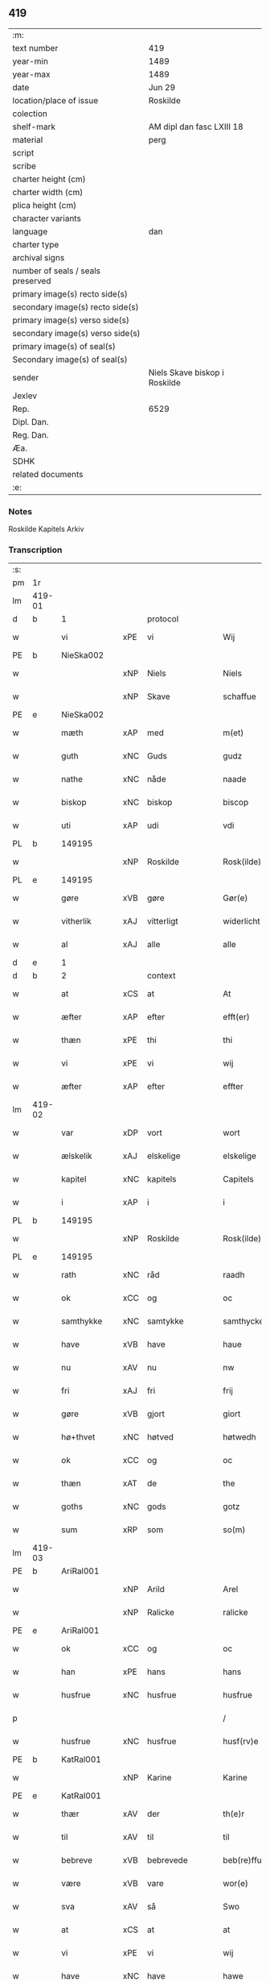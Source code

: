 ** 419

| :m:                               |                               |
| text number                       | 419                           |
| year-min                          | 1489                          |
| year-max                          | 1489                          |
| date                              | Jun 29                        |
| location/place of issue           | Roskilde                      |
| colection                         |                               |
| shelf-mark                        | AM dipl dan fasc LXIII 18     |
| material                          | perg                          |
| script                            |                               |
| scribe                            |                               |
| charter height (cm)               |                               |
| charter width (cm)                |                               |
| plica height (cm)                 |                               |
| character variants                |                               |
| language                          | dan                           |
| charter type                      |                               |
| archival signs                    |                               |
| number of seals / seals preserved |                               |
| primary image(s) recto side(s)    |                               |
| secondary image(s) recto side(s)  |                               |
| primary image(s) verso side(s)    |                               |
| secondary image(s) verso side(s)  |                               |
| primary image(s) of seal(s)       |                               |
| Secondary image(s) of seal(s)     |                               |
| sender                            | Niels Skave biskop i Roskilde |
| Jexlev                            |                               |
| Rep.                              | 6529                          |
| Dipl. Dan.                        |                               |
| Reg. Dan.                         |                               |
| Æa.                               |                               |
| SDHK                              |                               |
| related documents                 |                               |
| :e:                               |                               |

*** Notes
Roskilde Kapitels Arkiv

*** Transcription
| :s: |        |               |     |                 |   |                        |               |   |   |   |   |     |   |   |    |        |    |    |    |    |
| pm  | 1r     |               |     |                 |   |                        |               |   |   |   |   |     |   |   |    |        |    |    |    |    |
| lm  | 419-01 |               |     |                 |   |                        |               |   |   |   |   |     |   |   |    |        |    |    |    |    |
| d   | b      | 1             |     | protocol        |   |                        |               |   |   |   |   |     |   |   |    |        |    |    |    |    |
| w   |        | vi            | xPE | vi              |   | Wij                    | Wij           |   |   |   |   | dan |   |   |    | 419-01 |    |    |    |    |
| PE  | b      | NieSka002     |     |                 |   |                        |               |   |   |   |   |     |   |   |    |        |    1956|    |    |    |
| w   |        |               | xNP | Niels           |   | Niels                  | Nıel         |   |   |   |   | dan |   |   |    | 419-01 |1956|    |    |    |
| w   |        |               | xNP | Skave           |   | schaffue               | ſchaffue      |   |   |   |   | dan |   |   |    | 419-01 |1956|    |    |    |
| PE  | e      | NieSka002     |     |                 |   |                        |               |   |   |   |   |     |   |   |    |        |    1956|    |    |    |
| w   |        | mæth          | xAP | med             |   | m(et)                  | mꝫ            |   |   |   |   | dan |   |   |    | 419-01 |    |    |    |    |
| w   |        | guth          | xNC | Guds            |   | gudz                   | gudz          |   |   |   |   | dan |   |   |    | 419-01 |    |    |    |    |
| w   |        | nathe         | xNC | nåde            |   | naade                  | naade         |   |   |   |   | dan |   |   |    | 419-01 |    |    |    |    |
| w   |        | biskop        | xNC | biskop          |   | biscop                 | bıſcop        |   |   |   |   | dan |   |   |    | 419-01 |    |    |    |    |
| w   |        | uti           | xAP | udi             |   | vdi                    | vdi           |   |   |   |   | dan |   |   |    | 419-01 |    |    |    |    |
| PL  | b      |               149195|     |                 |   |                        |               |   |   |   |   |     |   |   |    |        |    |    |    1833|    |
| w   |        |               | xNP | Roskilde        |   | Rosk(ilde)             | Roſkꝭ         |   |   |   |   | dan |   |   |    | 419-01 |    |    |1833|    |
| PL  | e      |               149195|     |                 |   |                        |               |   |   |   |   |     |   |   |    |        |    |    |    1833|    |
| w   |        | gøre          | xVB | gøre            |   | Gør(e)                 | Gøꝛ          |   |   |   |   | dan |   |   |    | 419-01 |    |    |    |    |
| w   |        | vitherlik     | xAJ | vitterligt      |   | widerlicht             | wıdeꝛlıcht    |   |   |   |   | dan |   |   |    | 419-01 |    |    |    |    |
| w   |        | al            | xAJ | alle            |   | alle                   | alle          |   |   |   |   | dan |   |   |    | 419-01 |    |    |    |    |
| d   | e      | 1             |     |                 |   |                        |               |   |   |   |   |     |   |   |    |        |    |    |    |    |
| d   | b      | 2             |     | context         |   |                        |               |   |   |   |   |     |   |   |    |        |    |    |    |    |
| w   |        | at            | xCS | at              |   | At                     | At            |   |   |   |   | dan |   |   |    | 419-01 |    |    |    |    |
| w   |        | æfter         | xAP | efter           |   | efft(er)               | efft         |   |   |   |   | dan |   |   |    | 419-01 |    |    |    |    |
| w   |        | thæn          | xPE | thi             |   | thi                    | thi           |   |   |   |   | dan |   |   |    | 419-01 |    |    |    |    |
| w   |        | vi            | xPE | vi              |   | wij                    | wij           |   |   |   |   | dan |   |   |    | 419-01 |    |    |    |    |
| w   |        | æfter         | xAP | efter           |   | effter                 | effteꝛ        |   |   |   |   | dan |   |   |    | 419-01 |    |    |    |    |
| lm  | 419-02 |               |     |                 |   |                        |               |   |   |   |   |     |   |   |    |        |    |    |    |    |
| w   |        | var           | xDP | vort            |   | wort                   | woꝛt          |   |   |   |   | dan |   |   |    | 419-02 |    |    |    |    |
| w   |        | ælskelik      | xAJ | elskelige       |   | elskelige              | elſkelige     |   |   |   |   | dan |   |   |    | 419-02 |    |    |    |    |
| w   |        | kapitel       | xNC | kapitels        |   | Capitels               | Capıtel      |   |   |   |   | dan |   |   |    | 419-02 |    |    |    |    |
| w   |        | i             | xAP | i               |   | i                      | i             |   |   |   |   | dan |   |   |    | 419-02 |    |    |    |    |
| PL  | b      |               149195|     |                 |   |                        |               |   |   |   |   |     |   |   |    |        |    |    |    1834|    |
| w   |        |               | xNP | Roskilde        |   | Rosk(ilde)             | Roſkꝭ         |   |   |   |   | dan |   |   |    | 419-02 |    |    |1834|    |
| PL  | e      |               149195|     |                 |   |                        |               |   |   |   |   |     |   |   |    |        |    |    |    1834|    |
| w   |        | rath          | xNC | råd             |   | raadh                  | raadh         |   |   |   |   | dan |   |   |    | 419-02 |    |    |    |    |
| w   |        | ok            | xCC | og              |   | oc                     | oc            |   |   |   |   | dan |   |   |    | 419-02 |    |    |    |    |
| w   |        | samthykke     | xNC | samtykke        |   | samthycke              | ſamthycke     |   |   |   |   | dan |   |   |    | 419-02 |    |    |    |    |
| w   |        | have          | xVB | have            |   | haue                   | haue          |   |   |   |   | dan |   |   |    | 419-02 |    |    |    |    |
| w   |        | nu            | xAV | nu              |   | nw                     | nw            |   |   |   |   | dan |   |   |    | 419-02 |    |    |    |    |
| w   |        | fri           | xAJ | fri             |   | frij                   | fꝛij          |   |   |   |   | dan |   |   |    | 419-02 |    |    |    |    |
| w   |        | gøre          | xVB | gjort           |   | giort                  | gıoꝛt         |   |   |   |   | dan |   |   |    | 419-02 |    |    |    |    |
| w   |        | hø+thvet      | xNC | høtved          |   | høtwedh                | høtwedh       |   |   |   |   | dan |   |   |    | 419-02 |    |    |    |    |
| w   |        | ok            | xCC | og              |   | oc                     | oc            |   |   |   |   | dan |   |   |    | 419-02 |    |    |    |    |
| w   |        | thæn          | xAT | de              |   | the                    | the           |   |   |   |   | dan |   |   |    | 419-02 |    |    |    |    |
| w   |        | goths         | xNC | gods            |   | gotz                   | gotz          |   |   |   |   | dan |   |   |    | 419-02 |    |    |    |    |
| w   |        | sum           | xRP | som             |   | so(m)                  | ſo̅            |   |   |   |   | dan |   |   |    | 419-02 |    |    |    |    |
| lm  | 419-03 |               |     |                 |   |                        |               |   |   |   |   |     |   |   |    |        |    |    |    |    |
| PE  | b      | AriRal001     |     |                 |   |                        |               |   |   |   |   |     |   |   |    |        |    1957|    |    |    |
| w   |        |               | xNP | Arild           |   | Arel                   | Aꝛel          |   |   |   |   | dan |   |   |    | 419-03 |1957|    |    |    |
| w   |        |               | xNP | Ralicke         |   | ralicke                | ralıcke       |   |   |   |   | dan |   |   |    | 419-03 |1957|    |    |    |
| PE  | e      | AriRal001     |     |                 |   |                        |               |   |   |   |   |     |   |   |    |        |    1957|    |    |    |
| w   |        | ok            | xCC | og              |   | oc                     | oc            |   |   |   |   | dan |   |   |    | 419-03 |    |    |    |    |
| w   |        | han           | xPE | hans            |   | hans                   | han          |   |   |   |   | dan |   |   |    | 419-03 |    |    |    |    |
| w   |        | husfrue       | xNC | husfrue         |   | husfrue                | huſfꝛue       |   |   |   |   | dan |   |   |    | 419-03 |    |    |    |    |
| p   |        |               |     |                 |   | /                      | /             |   |   |   |   | dan |   |   |    | 419-03 |    |    |    |    |
| w   |        | husfrue       | xNC | husfrue         |   | husf(rv)e              | huſfͮe         |   |   |   |   | dan |   |   |    | 419-03 |    |    |    |    |
| PE  | b      | KatRal001     |     |                 |   |                        |               |   |   |   |   |     |   |   |    |        |    1958|    |    |    |
| w   |        |               | xNP | Karine          |   | Karine                 | Kaꝛine        |   |   |   |   | dan |   |   |    | 419-03 |1958|    |    |    |
| PE  | e      | KatRal001     |     |                 |   |                        |               |   |   |   |   |     |   |   |    |        |    1958|    |    |    |
| w   |        | thær          | xAV | der             |   | th(e)r                 | thꝛ          |   |   |   |   | dan |   |   |    | 419-03 |    |    |    |    |
| w   |        | til           | xAV | til             |   | til                    | tıl           |   |   |   |   | dan |   |   |    | 419-03 |    |    |    |    |
| w   |        | bebreve       | xVB | bebrevede       |   | beb(re)ffuede          | beb̅ffuede     |   |   |   |   | dan |   |   |    | 419-03 |    |    |    |    |
| w   |        | være          | xVB | vare            |   | wor(e)                 | woꝛ          |   |   |   |   | dan |   |   |    | 419-03 |    |    |    |    |
| w   |        | sva           | xAV | så              |   | Swo                    | wo           |   |   |   |   | dan |   |   |    | 419-03 |    |    |    |    |
| w   |        | at            | xCS | at              |   | at                     | at            |   |   |   |   | dan |   |   |    | 419-03 |    |    |    |    |
| w   |        | vi            | xPE | vi              |   | wij                    | wij           |   |   |   |   | dan |   |   |    | 419-03 |    |    |    |    |
| w   |        | have          | xNC | have            |   | hawe                   | hawe          |   |   |   |   | dan |   |   |    | 419-03 |    |    |    |    |
| w   |        | thæn          | xPE | dem             |   | th(e)m                 | th̅           |   |   |   |   | dan |   |   |    | 419-03 |    |    |    |    |
| lm  | 419-04 |               |     |                 |   |                        |               |   |   |   |   |     |   |   |    |        |    |    |    |    |
| w   |        | nu            | xAV | nu              |   | nw                     | nw            |   |   |   |   | dan |   |   |    | 419-04 |    |    |    |    |
| w   |        | under         | xAP | under           |   | vnd(er)                | vnd          |   |   |   |   | dan |   |   |    | 419-04 |    |    |    |    |
| w   |        | var           | xDP | vor             |   | wor                    | woꝛ           |   |   |   |   | dan |   |   |    | 419-04 |    |    |    |    |
| w   |        | fri           | xAJ | fri             |   | frij                   | fꝛij          |   |   |   |   | dan |   |   |    | 419-04 |    |    |    |    |
| w   |        | forlæning     | xNC | forlening       |   | forlænni(n)g           | foꝛlænni̅g     |   |   |   |   | dan |   |   |    | 419-04 |    |    |    |    |
| w   |        | tha           | xAV | da              |   | Tha                    | Tha           |   |   |   |   | dan |   |   |    | 419-04 |    |    |    |    |
| w   |        | beplikte      | xVB | bepligte        |   | beplichte              | beplıchte     |   |   |   |   | dan |   |   |    | 419-04 |    |    |    |    |
| w   |        | vi            | xPE | vi              |   | wij                    | wij           |   |   |   |   | dan |   |   |    | 419-04 |    |    |    |    |
| w   |        | vi            | xPE | os              |   | oss                    | oſſ           |   |   |   |   | dan |   |   |    | 419-04 |    |    |    |    |
| w   |        | ok            | xCC | og              |   | oc                     | oc            |   |   |   |   | dan |   |   |    | 419-04 |    |    |    |    |
| w   |        | var           | xDP | vore            |   | wor(e)                 | woꝛ          |   |   |   |   | dan |   |   |    | 419-04 |    |    |    |    |
| w   |        | æfterkomere   | xNC | efterkommere    |   | effteko(m)mer(e)       | effteko̅meꝛ   |   |   |   |   | dan |   |   |    | 419-04 |    |    |    |    |
| w   |        | um            | xAP | om              |   | om                     | o            |   |   |   |   | dan |   |   |    | 419-04 |    |    |    |    |
| w   |        | vi            | xPE | os              |   | oss                    | oſſ           |   |   |   |   | dan |   |   |    | 419-04 |    |    |    |    |
| w   |        | ??            | XX  | ??              |   | forstacketh            | foꝛſtacketh   |   |   |   |   | dan |   |   |    | 419-04 |    |    |    |    |
| lm  | 419-05 |               |     |                 |   |                        |               |   |   |   |   |     |   |   |    |        |    |    |    |    |
| w   |        | varthe        | xVB | vorde           |   | worde                  | woꝛde         |   |   |   |   | dan |   |   |    | 419-05 |    |    |    |    |
| w   |        | arlik         | xAJ | årlige          |   | aarlige                | aaꝛlıge       |   |   |   |   | dan |   |   |    | 419-05 |    |    |    |    |
| w   |        | at            | xIM | at              |   | at                     | at            |   |   |   |   | dan |   |   | =  | 419-05 |    |    |    |    |
| w   |        | give          | xVB | give            |   | giffue                 | gıffue        |   |   |   |   | dan |   |   | == | 419-05 |    |    |    |    |
| w   |        |               | lat |                 |   | canonico               | canonico      |   |   |   |   | lat |   |   |    | 419-05 |    |    |    |    |
| w   |        |               | lat |                 |   | p(re)bende             | p̅bende        |   |   |   |   | lat |   |   |    | 419-05 |    |    |    |    |
| w   |        |               | lat |                 |   | ad                     | ad            |   |   |   |   | lat |   |   |    | 419-05 |    |    |    |    |
| PL  | b      |               |     |                 |   |                        |               |   |   |   |   |     |   |   |    |        |    |    |    1835|    |
| w   |        |               | lat |                 |   | Janua(m)               | Janna̅         |   |   |   |   | lat |   |   |    | 419-05 |    |    |1835|    |
| PL  | e      |               |     |                 |   |                        |               |   |   |   |   |     |   |   |    |        |    |    |    1835|    |
| w   |        | æller         | xCC | eller           |   | ell(er)                | ell          |   |   |   |   | dan |   |   |    | 419-05 |    |    |    |    |
| w   |        | han           | xPE | hans            |   | hans                   | han          |   |   |   |   | dan |   |   |    | 419-05 |    |    |    |    |
| w   |        | prokuratori   | xNC | prokurator      |   | p(ro)curatorj          | ꝓcuꝛatoꝛj     |   |   |   |   | lat |   |   |    | 419-05 |    |    |    |    |
| n   |        | 9             |     | 9               |   | ix                     | ix            |   |   |   |   | dan |   |   |    | 419-05 |    |    |    |    |
| w   |        | pund          | xNC | pund            |   | pu(n)d                 | pu̅d           |   |   |   |   | dan |   |   |    | 419-05 |    |    |    |    |
| w   |        | korn          | xNC | korn            |   | korn                   | koꝛ          |   |   |   |   | dan |   |   |    | 419-05 |    |    |    |    |
| w   |        | halv          | xAJ | halvt           |   | halfft                 | halfft        |   |   |   |   | dan |   |   |    | 419-05 |    |    |    |    |
| w   |        | rugh          | xNC | rug             |   | rw                     | rw            |   |   |   |   | dan |   |   |    | 419-05 |    |    |    |    |
| lm  | 419-06 |               |     |                 |   |                        |               |   |   |   |   |     |   |   |    |        |    |    |    |    |
| w   |        | ok            | xCC | og              |   | oc                     | oc            |   |   |   |   | dan |   |   |    | 419-06 |    |    |    |    |
| w   |        | halv          | xAJ | halvt           |   | halfft                 | halfft        |   |   |   |   | dan |   |   |    | 419-06 |    |    |    |    |
| w   |        | bjug          | xNC | byg             |   | byg                    | byg           |   |   |   |   | dan |   |   |    | 419-06 |    |    |    |    |
| w   |        | timelik       | xAJ | timelige        |   | timelige               | timelıge      |   |   |   |   | dan |   |   |    | 419-06 |    |    |    |    |
| w   |        | ok            | xCC | og              |   | oc                     | oc            |   |   |   |   | dan |   |   |    | 419-06 |    |    |    |    |
| w   |        | til           | xAP | til             |   | til                    | tıl           |   |   |   |   | dan |   |   |    | 419-06 |    |    |    |    |
| w   |        | goth          | xAJ | gode            |   | gode                   | gode          |   |   |   |   | dan |   |   |    | 419-06 |    |    |    |    |
| w   |        | rethe         | xNC | rede            |   | r(e)dhe                | rdhe         |   |   |   |   | dan |   |   |    | 419-06 |    |    |    |    |
| w   |        | betale+skulen | xVB | betaleskullende |   | betaleskulend(e)       | betaleſkulen |   |   |   |   | dan |   |   |    | 419-06 |    |    |    |    |
| p   |        |               |     |                 |   | /                      | /             |   |   |   |   | dan |   |   |    | 419-06 |    |    |    |    |
| w   |        | intil         | xAP | indtil          |   | Jntil                  | Jntıl         |   |   |   |   | dan |   |   |    | 419-06 |    |    |    |    |
| w   |        | fornævnd      | xAJ | fornævnte       |   | for(nefnde)            | foꝛͩͤ           |   |   |   |   | dan |   |   |    | 419-06 |    |    |    |    |
| w   |        | hø+thvet      | xNC | høtved          |   | høtwedh                | høtwedh       |   |   |   |   | dan |   |   |    | 419-06 |    |    |    |    |
| w   |        | varthe        | xVB | vorder          |   | word(er)               | woꝛd         |   |   |   |   | dan |   |   |    | 419-06 |    |    |    |    |
| w   |        | æfter         | xAP | efter           |   | efft(er)               | efft         |   |   |   |   | dan |   |   |    | 419-06 |    |    |    |    |
| lm  | 419-07 |               |     |                 |   |                        |               |   |   |   |   |     |   |   |    |        |    |    |    |    |
| w   |        | fornævnd      | xAJ | fornævnte       |   | for(nefnde)            | foꝛᷠͤ           |   |   |   |   | dan |   |   |    | 419-07 |    |    |    |    |
| w   |        | var           | xDP | vort            |   | wort                   | woꝛt          |   |   |   |   | dan |   |   |    | 419-07 |    |    |    |    |
| w   |        | ælskelik      | xAJ | elskelige       |   | elskelige              | elſkelıge     |   |   |   |   | dan |   |   |    | 419-07 |    |    |    |    |
| w   |        | kapitel       | xNC | kapitels        |   | Capitels               | Capıtel      |   |   |   |   | dan |   |   |    | 419-07 |    |    |    |    |
| w   |        | vilje         | xNC | vilje           |   | weliæ                  | welıæ         |   |   |   |   | dan |   |   |    | 419-07 |    |    |    |    |
| w   |        | noker         | xDD | nogen           |   | nogh(e)n               | noghn̅         |   |   |   |   | dan |   |   |    | 419-07 |    |    |    |    |
| w   |        | anner         | xPI | anden           |   | a(n)nen                | a̅ne          |   |   |   |   | dan |   |   |    | 419-07 |    |    |    |    |
| w   |        | bebreve       | xVB | bebrevnet       |   | bebreffneth            | bebꝛeffneth   |   |   |   |   | dan |   |   |    | 419-07 |    |    |    |    |
| d   | e      | 2             |     |                 |   |                        |               |   |   |   |   |     |   |   |    |        |    |    |    |    |
| d   | b      | 3             |     | eschatocol      |   |                        |               |   |   |   |   |     |   |   |    |        |    |    |    |    |
| w   |        |               |     |                 |   | Jn                     | J            |   |   |   |   | lat |   |   |    | 419-07 |    |    |    |    |
| w   |        |               |     |                 |   | cui(us)                | cuı          |   |   |   |   | lat |   |   |    | 419-07 |    |    |    |    |
| w   |        |               |     |                 |   | Rei                    | Rei           |   |   |   |   | lat |   |   |    | 419-07 |    |    |    |    |
| w   |        |               |     |                 |   | testimonium            | teſtımoniu   |   |   |   |   | lat |   |   |    | 419-07 |    |    |    |    |
| lm  | 419-08 |               |     |                 |   |                        |               |   |   |   |   |     |   |   |    |        |    |    |    |    |
| w   |        |               |     |                 |   | Secr(e)tum             | ecꝛtu      |   |   |   |   | lat |   |   |    | 419-08 |    |    |    |    |
| w   |        |               |     |                 |   | n(ost)r(u)m            | nꝛ̅           |   |   |   |   | lat |   |   |    | 419-08 |    |    |    |    |
| w   |        |               |     |                 |   | vna                    | vna           |   |   |   |   | lat |   |   |    | 419-08 |    |    |    |    |
| w   |        |               |     |                 |   | cum                    | cu           |   |   |   |   | lat |   |   |    | 419-08 |    |    |    |    |
| w   |        |               |     |                 |   | sigillo                | ſıgıllo       |   |   |   |   | lat |   |   |    | 419-08 |    |    |    |    |
| w   |        |               |     |                 |   | Venerabilis            | Veneꝛabılı   |   |   |   |   | lat |   |   |    | 419-08 |    |    |    |    |
| w   |        |               |     |                 |   | Capituli               | Capıtulı      |   |   |   |   | lat |   |   |    | 419-08 |    |    |    |    |
| w   |        |               |     |                 |   | n(ost)ri               | nꝛ̅ı           |   |   |   |   | lat |   |   |    | 419-08 |    |    |    |    |
| w   |        |               |     |                 |   | an(te)dicti            | a̅dıctı       |   |   |   |   | lat |   |   |    | 419-08 |    |    |    |    |
| w   |        |               |     |                 |   | p(rese)nt(ibus)        | p̅ntꝭꝰ         |   |   |   |   | lat |   |   |    | 419-08 |    |    |    |    |
| w   |        |               |     |                 |   | est                    | eſt           |   |   |   |   | lat |   |   |    | 419-08 |    |    |    |    |
| w   |        |               |     |                 |   | appensum               | aenſu       |   |   |   |   | lat |   |   |    | 419-08 |    |    |    |    |
| lm  | 419-09 |               |     |                 |   |                        |               |   |   |   |   |     |   |   |    |        |    |    |    |    |
| w   |        |               |     |                 |   | Dat(um)                | Datꝭ          |   |   |   |   | lat |   |   |    | 419-09 |    |    |    |    |
| PL  | b      |               149195|     |                 |   |                        |               |   |   |   |   |     |   |   |    |        |    |    |    1836|    |
| w   |        |               |     |                 |   | Rosk(ildis)            | Roſkꝭ         |   |   |   |   | lat |   |   |    | 419-09 |    |    |1836|    |
| PL  | e      |               149195|     |                 |   |                        |               |   |   |   |   |     |   |   |    |        |    |    |    1836|    |
| w   |        |               |     |                 |   | ip(s)o                 | ıp̅o           |   |   |   |   | lat |   |   |    | 419-09 |    |    |    |    |
| w   |        |               |     |                 |   | Die                    | Dıe           |   |   |   |   | lat |   |   |    | 419-09 |    |    |    |    |
| w   |        |               |     |                 |   | b(ea)tor(um)           | bto̅ꝝ          |   |   |   |   | dan |   |   |    | 419-09 |    |    |    |    |
| w   |        |               |     |                 |   | petri                  | petꝛi         |   |   |   |   | dan |   |   |    | 419-09 |    |    |    |    |
| w   |        |               |     |                 |   | et                     | et            |   |   |   |   | dan |   |   |    | 419-09 |    |    |    |    |
| w   |        |               |     |                 |   | pauli                  | paulı         |   |   |   |   | dan |   |   |    | 419-09 |    |    |    |    |
| w   |        |               |     |                 |   | ap(osto)lor(um)        | apl̅oꝝ         |   |   |   |   | dan |   |   |    | 419-09 |    |    |    |    |
| w   |        |               |     |                 |   | Anno                   | Anno          |   |   |   |   | dan |   |   |    | 419-09 |    |    |    |    |
| w   |        |               |     |                 |   | d(omi)nj               | dn̅ȷ           |   |   |   |   | dan |   |   |    | 419-09 |    |    |    |    |
| w   |        |               |     |                 |   | millesimo              | mılleſımo     |   |   |   |   | dan |   |   | =  | 419-09 |    |    |    |    |
| w   |        |               |     |                 |   | q(ua)d(ri)nge(ntesimo) | qᷓdnge̅ͫͦ        |   |   |   |   | dan |   |   | == | 419-09 |    |    |    |    |
| w   |        |               |     |                 |   | octogesi(m)o           | octogeſı̅o     |   |   |   |   | dan |   |   | =  | 419-09 |    |    |    |    |
| w   |        |               |     |                 |   | Nono                   | Nono          |   |   |   |   | dan |   |   | == | 419-09 |    |    |    |    |
| d   | e      | 3             |     |                 |   |                        |               |   |   |   |   |     |   |   |    |        |    |    |    |    |
| :e: |        |               |     |                 |   |                        |               |   |   |   |   |     |   |   |    |        |    |    |    |    |
